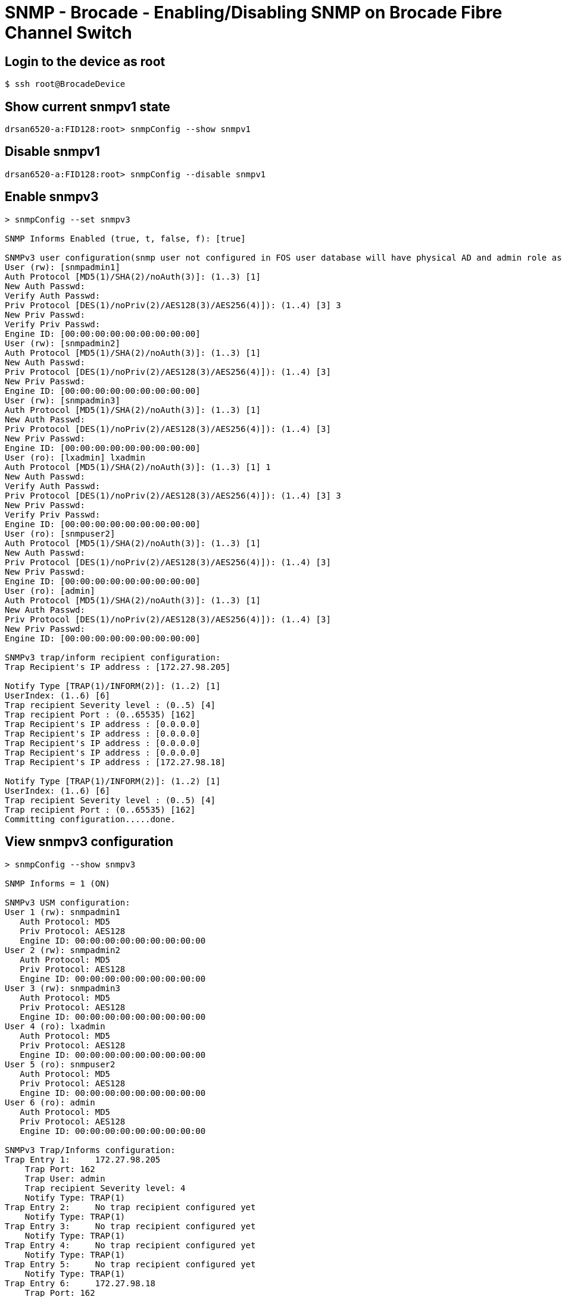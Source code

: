 = SNMP - Brocade - Enabling/Disabling SNMP on Brocade Fibre Channel Switch

== Login to the device as root
----
$ ssh root@BrocadeDevice
----

== Show current snmpv1 state
----
drsan6520-a:FID128:root> snmpConfig --show snmpv1
----

== Disable snmpv1
----
drsan6520-a:FID128:root> snmpConfig --disable snmpv1
----

== Enable snmpv3
----
> snmpConfig --set snmpv3

SNMP Informs Enabled (true, t, false, f): [true]

SNMPv3 user configuration(snmp user not configured in FOS user database will have physical AD and admin role as the default):
User (rw): [snmpadmin1]
Auth Protocol [MD5(1)/SHA(2)/noAuth(3)]: (1..3) [1]
New Auth Passwd:
Verify Auth Passwd:
Priv Protocol [DES(1)/noPriv(2)/AES128(3)/AES256(4)]): (1..4) [3] 3
New Priv Passwd:
Verify Priv Passwd:
Engine ID: [00:00:00:00:00:00:00:00:00]
User (rw): [snmpadmin2]
Auth Protocol [MD5(1)/SHA(2)/noAuth(3)]: (1..3) [1]
New Auth Passwd:
Priv Protocol [DES(1)/noPriv(2)/AES128(3)/AES256(4)]): (1..4) [3]
New Priv Passwd:
Engine ID: [00:00:00:00:00:00:00:00:00]
User (rw): [snmpadmin3]
Auth Protocol [MD5(1)/SHA(2)/noAuth(3)]: (1..3) [1]
New Auth Passwd:
Priv Protocol [DES(1)/noPriv(2)/AES128(3)/AES256(4)]): (1..4) [3]
New Priv Passwd:
Engine ID: [00:00:00:00:00:00:00:00:00]
User (ro): [lxadmin] lxadmin
Auth Protocol [MD5(1)/SHA(2)/noAuth(3)]: (1..3) [1] 1
New Auth Passwd:
Verify Auth Passwd:
Priv Protocol [DES(1)/noPriv(2)/AES128(3)/AES256(4)]): (1..4) [3] 3
New Priv Passwd:
Verify Priv Passwd:
Engine ID: [00:00:00:00:00:00:00:00:00]
User (ro): [snmpuser2]
Auth Protocol [MD5(1)/SHA(2)/noAuth(3)]: (1..3) [1]
New Auth Passwd:
Priv Protocol [DES(1)/noPriv(2)/AES128(3)/AES256(4)]): (1..4) [3]
New Priv Passwd:
Engine ID: [00:00:00:00:00:00:00:00:00]
User (ro): [admin]
Auth Protocol [MD5(1)/SHA(2)/noAuth(3)]: (1..3) [1]
New Auth Passwd:
Priv Protocol [DES(1)/noPriv(2)/AES128(3)/AES256(4)]): (1..4) [3]
New Priv Passwd:
Engine ID: [00:00:00:00:00:00:00:00:00]

SNMPv3 trap/inform recipient configuration:
Trap Recipient's IP address : [172.27.98.205]

Notify Type [TRAP(1)/INFORM(2)]: (1..2) [1]
UserIndex: (1..6) [6]
Trap recipient Severity level : (0..5) [4]
Trap recipient Port : (0..65535) [162]
Trap Recipient's IP address : [0.0.0.0]
Trap Recipient's IP address : [0.0.0.0]
Trap Recipient's IP address : [0.0.0.0]
Trap Recipient's IP address : [0.0.0.0]
Trap Recipient's IP address : [172.27.98.18]

Notify Type [TRAP(1)/INFORM(2)]: (1..2) [1]
UserIndex: (1..6) [6]
Trap recipient Severity level : (0..5) [4]
Trap recipient Port : (0..65535) [162]
Committing configuration.....done.
----

== View snmpv3 configuration
----
> snmpConfig --show snmpv3

SNMP Informs = 1 (ON)

SNMPv3 USM configuration:
User 1 (rw): snmpadmin1
   Auth Protocol: MD5
   Priv Protocol: AES128
   Engine ID: 00:00:00:00:00:00:00:00:00
User 2 (rw): snmpadmin2
   Auth Protocol: MD5
   Priv Protocol: AES128
   Engine ID: 00:00:00:00:00:00:00:00:00
User 3 (rw): snmpadmin3
   Auth Protocol: MD5
   Priv Protocol: AES128
   Engine ID: 00:00:00:00:00:00:00:00:00
User 4 (ro): lxadmin
   Auth Protocol: MD5
   Priv Protocol: AES128
   Engine ID: 00:00:00:00:00:00:00:00:00
User 5 (ro): snmpuser2
   Auth Protocol: MD5
   Priv Protocol: AES128
   Engine ID: 00:00:00:00:00:00:00:00:00
User 6 (ro): admin
   Auth Protocol: MD5
   Priv Protocol: AES128
   Engine ID: 00:00:00:00:00:00:00:00:00

SNMPv3 Trap/Informs configuration:
Trap Entry 1:     172.27.98.205
    Trap Port: 162
    Trap User: admin
    Trap recipient Severity level: 4
    Notify Type: TRAP(1)
Trap Entry 2:     No trap recipient configured yet
    Notify Type: TRAP(1)
Trap Entry 3:     No trap recipient configured yet
    Notify Type: TRAP(1)
Trap Entry 4:     No trap recipient configured yet
    Notify Type: TRAP(1)
Trap Entry 5:     No trap recipient configured yet
    Notify Type: TRAP(1)
Trap Entry 6:     172.27.98.18
    Trap Port: 162
    Trap User: admin
    Trap recipient Severity level: 4
    Notify Type: TRAP(1)
----
